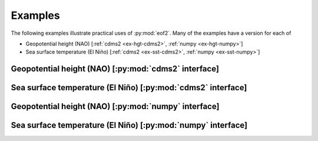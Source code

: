 Examples
========

The following examples illustrate practical uses of :py:mod:`eof2`.
Many of the examples have a version for each of 

* Geopotential height (NAO) [:ref:`cdms2 <ex-hgt-cdms2>`, :ref:`numpy <ex-hgt-numpy>`]

* Sea surface temperature (El |Nino|) [:ref:`cdms2 <ex-sst-cdms2>`, :ref:`numpy <ex-sst-numpy>`]



.. _ex-hgt-cdms2:

Geopotential height (NAO) [:py:mod:`cdms2` interface]
-----------------------------------------------------

.. plot:: examples/cdms2/hgt_example.py 
   :include-source:


.. _ex-sst-cdms2:

Sea surface temperature (El |Nino|) [:py:mod:`cdms2` interface]
---------------------------------------------------------------

.. plot:: examples/cdms2/sst_example.py 
   :include-source:


.. _ex-hgt-numpy:

Geopotential height (NAO) [:py:mod:`numpy` interface]
-----------------------------------------------------

.. plot:: examples/numpy/hgt_example.py 
   :include-source:


.. _ex-sst-numpy:

Sea surface temperature (El |Nino|) [:py:mod:`numpy` interface]
---------------------------------------------------------------


.. plot:: examples/numpy/sst_example.py 
    :include-source:


.. |Nino| unicode:: Ni U+00F1 o
